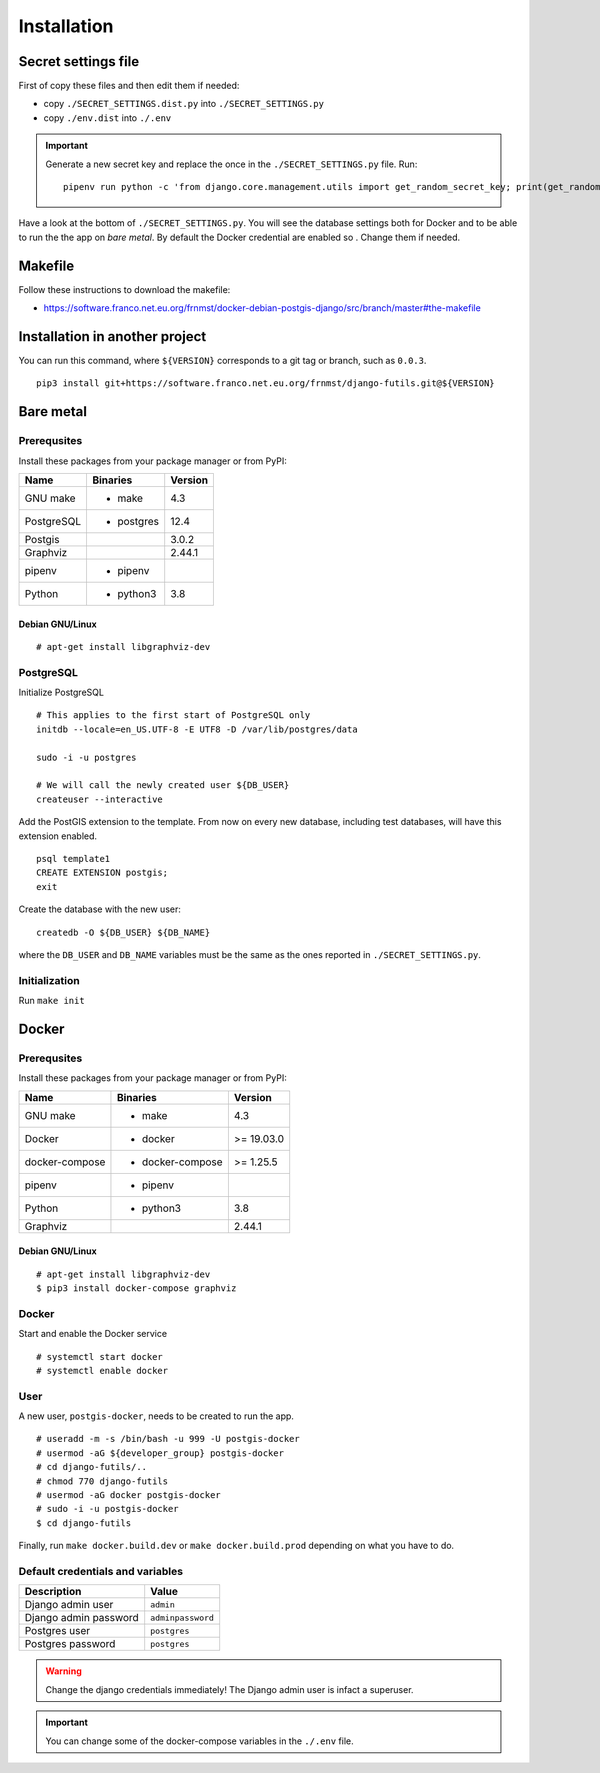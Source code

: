 Installation
============

Secret settings file
--------------------

First of copy these files and then edit them if needed:

- copy ``./SECRET_SETTINGS.dist.py`` into ``./SECRET_SETTINGS.py``
- copy ``./env.dist`` into ``./.env``

.. important:: Generate a new secret key and replace the once in the ``./SECRET_SETTINGS.py`` file. Run:


  ::


      pipenv run python -c 'from django.core.management.utils import get_random_secret_key; print(get_random_secret_key())'



Have a look at the bottom of ``./SECRET_SETTINGS.py``. You will see the database settings
both for Docker and to be able to run the the app on *bare metal*.
By default the Docker credential are enabled so . Change them if needed.

Makefile
--------

Follow these instructions to download the makefile:

- https://software.franco.net.eu.org/frnmst/docker-debian-postgis-django/src/branch/master#the-makefile

Installation in another project
-------------------------------

You can run this command, where ``${VERSION}`` corresponds to a git tag or branch,
such as ``0.0.3``.

::


    pip3 install git+https://software.franco.net.eu.org/frnmst/django-futils.git@${VERSION}


Bare metal
----------

Prerequsites
````````````

Install these packages from your package manager or from PyPI:

+----------------------+---------------------+------------------+
| Name                 | Binaries            | Version          |
+======================+=====================+==================+
| GNU make             | - make              | 4.3              |
+----------------------+---------------------+------------------+
| PostgreSQL           | - postgres          | 12.4             |
+----------------------+---------------------+------------------+
| Postgis              |                     | 3.0.2            |
+----------------------+---------------------+------------------+
| Graphviz             |                     | 2.44.1           |
+----------------------+---------------------+------------------+
| pipenv               | - pipenv            |                  |
+----------------------+---------------------+------------------+
| Python               | - python3           | 3.8              |
+----------------------+---------------------+------------------+

Debian GNU/Linux
~~~~~~~~~~~~~~~~


::


    # apt-get install libgraphviz-dev


PostgreSQL
``````````

Initialize PostgreSQL


::


    # This applies to the first start of PostgreSQL only
    initdb --locale=en_US.UTF-8 -E UTF8 -D /var/lib/postgres/data

    sudo -i -u postgres

    # We will call the newly created user ${DB_USER}
    createuser --interactive


Add the PostGIS extension to the template. From now on every new database,
including test databases, will have this extension enabled.


::


    psql template1
    CREATE EXTENSION postgis;
    exit


Create the database with the new user:


::


    createdb -O ${DB_USER} ${DB_NAME}


where the ``DB_USER`` and ``DB_NAME`` variables must be the same as the ones reported in ``./SECRET_SETTINGS.py``.

Initialization
``````````````

Run ``make init``


Docker
------

Prerequsites
````````````

Install these packages from your package manager or from PyPI:

+----------------------+---------------------+------------------+
| Name                 | Binaries            | Version          |
+======================+=====================+==================+
| GNU make             | - make              | 4.3              |
+----------------------+---------------------+------------------+
| Docker               | - docker            | >= 19.03.0       |
+----------------------+---------------------+------------------+
| docker-compose       | - docker-compose    | >= 1.25.5        |
+----------------------+---------------------+------------------+
| pipenv               | - pipenv            |                  |
+----------------------+---------------------+------------------+
| Python               | - python3           | 3.8              |
+----------------------+---------------------+------------------+
| Graphviz             |                     | 2.44.1           |
+----------------------+---------------------+------------------+

Debian GNU/Linux
~~~~~~~~~~~~~~~~


::


    # apt-get install libgraphviz-dev
    $ pip3 install docker-compose graphviz


Docker
``````

Start and enable the Docker service


::


    # systemctl start docker
    # systemctl enable docker


User
````

A new user, ``postgis-docker``, needs to be created to run the app.

::


    # useradd -m -s /bin/bash -u 999 -U postgis-docker
    # usermod -aG ${developer_group} postgis-docker
    # cd django-futils/..
    # chmod 770 django-futils
    # usermod -aG docker postgis-docker
    # sudo -i -u postgis-docker
    $ cd django-futils


Finally, run ``make docker.build.dev`` or ``make docker.build.prod`` depending on what you have to do.

Default credentials and variables
`````````````````````````````````

+---------------------------+---------------------+
| Description               | Value               |
+===========================+=====================+
| Django admin user         | ``admin``           |
+---------------------------+---------------------+
| Django admin password     | ``adminpassword``   |
+---------------------------+---------------------+
| Postgres user             | ``postgres``        |
+---------------------------+---------------------+
| Postgres password         | ``postgres``        |
+---------------------------+---------------------+

.. warning:: Change the django credentials immediately! The Django admin user is infact a superuser.

.. important:: You can change some of the docker-compose variables in the ``./.env`` file.
